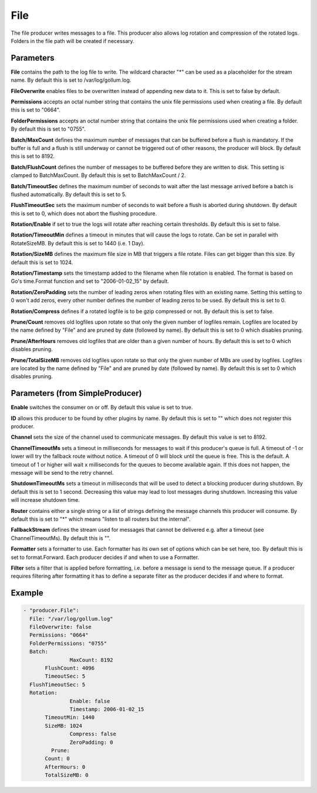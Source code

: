 .. Autogenerated by Gollum RST generator (docs/generator/*.go)

File
====


The file producer writes messages to a file. This producer also allows log
rotation and compression of the rotated logs. Folders in the file path will
be created if necessary.




Parameters
----------

**File**
contains the path to the log file to write. The wildcard character "*"
can be used as a placeholder for the stream name.
By default this is set to /var/log/gollum.log.


**FileOverwrite**
enables files to be overwritten instead of appending new data
to it. This is set to false by default.


**Permissions**
accepts an octal number string that contains the unix file
permissions used when creating a file. By default this is set to "0664".


**FolderPermissions**
accepts an octal number string that contains the unix file
permissions used when creating a folder. By default this is set to "0755".


**Batch/MaxCount**
defines the maximum number of messages that can be buffered
before a flush is mandatory. If the buffer is full and a flush is still
underway or cannot be triggered out of other reasons, the producer will
block. By default this is set to 8192.


**Batch/FlushCount**
defines the number of messages to be buffered before they are
written to disk. This setting is clamped to BatchMaxCount.
By default this is set to BatchMaxCount / 2.


**Batch/TimeoutSec**
defines the maximum number of seconds to wait after the last
message arrived before a batch is flushed automatically. By default this is
set to 5.


**FlushTimeoutSec**
sets the maximum number of seconds to wait before a flush is
aborted during shutdown. By default this is set to 0, which does not abort
the flushing procedure.


**Rotation/Enable**
if set to true the logs will rotate after reaching certain thresholds.
By default this is set to false.


**Rotation/TimeoutMin**
defines a timeout in minutes that will cause the logs to
rotate. Can be set in parallel with RotateSizeMB. By default this is set to
1440 (i.e. 1 Day).


**Rotation/SizeMB**
defines the maximum file size in MB that triggers a file rotate.
Files can get bigger than this size. By default this is set to 1024.


**Rotation/Timestamp**
sets the timestamp added to the filename when file rotation
is enabled. The format is based on Go's time.Format function and set to
"2006-01-02_15" by default.


**Rotation/ZeroPadding**
sets the number of leading zeros when rotating files with
an existing name. Setting this setting to 0 won't add zeros, every other
number defines the number of leading zeros to be used. By default this is
set to 0.


**Rotation/Compress**
defines if a rotated logfile is to be gzip compressed or not.
By default this is set to false.


**Prune/Count**
removes old logfiles upon rotate so that only the given
number of logfiles remain. Logfiles are located by the name defined by "File"
and are pruned by date (followed by name).
By default this is set to 0 which disables pruning.


**Prune/AfterHours**
removes old logfiles that are older than a given number
of hours. By default this is set to 0 which disables pruning.


**Prune/TotalSizeMB**
removes old logfiles upon rotate so that only the
given number of MBs are used by logfiles. Logfiles are located by the name
defined by "File" and are pruned by date (followed by name).
By default this is set to 0 which disables pruning.


Parameters (from SimpleProducer)
--------------------------------

**Enable**
switches the consumer on or off. By default this value is set to true.


**ID**
allows this producer to be found by other plugins by name. By default this
is set to "" which does not register this producer.


**Channel**
sets the size of the channel used to communicate messages. By default
this value is set to 8192.


**ChannelTimeoutMs**
sets a timeout in milliseconds for messages to wait if this
producer's queue is full.
A timeout of -1 or lower will try the fallback route without notice.
A timeout of 0 will block until the queue is free. This is the default.
A timeout of 1 or higher will wait x milliseconds for the queues to become
available again. If this does not happen, the message will be send to the
retry channel.


**ShutdownTimeoutMs**
sets a timeout in milliseconds that will be used to detect
a blocking producer during shutdown. By default this is set to 1 second.
Decreasing this value may lead to lost messages during shutdown. Increasing
this value will increase shutdown time.


**Router**
contains either a single string or a list of strings defining the
message channels this producer will consume. By default this is set to "*"
which means "listen to all routers but the internal".


**FallbackStream**
defines the stream used for messages that cannot be delivered
e.g. after a timeout (see ChannelTimeoutMs). By default this is "".


**Formatter**
sets a formatter to use. Each formatter has its own set of options
which can be set here, too. By default this is set to format.Forward.
Each producer decides if and when to use a Formatter.


**Filter**
sets a filter that is applied before formatting, i.e. before a message
is send to the message queue. If a producer requires filtering after
formatting it has to define a separate filter as the producer decides if
and where to format.


Example
-------

.. code-block:: yaml

	 - "producer.File":
	   File: "/var/log/gollum.log"
	   FileOverwrite: false
	   Permissions: "0664"
	   FolderPermissions: "0755"
	   Batch:
			MaxCount: 8192
	   	FlushCount: 4096
	   	TimeoutSec: 5
	   FlushTimeoutSec: 5
	   Rotation:
			Enable: false
			Timestamp: 2006-01-02_15
	   	TimeoutMin: 1440
	   	SizeMB: 1024
			Compress: false
			ZeroPadding: 0
		  Prune:
	   	Count: 0
	   	AfterHours: 0
	   	TotalSizeMB: 0
	


